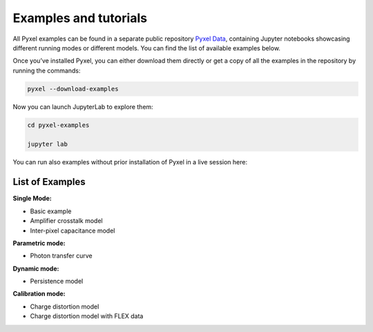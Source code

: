 .. _examples:

======================
Examples and tutorials
======================

All Pyxel examples can be found in a separate public repository
`Pyxel Data <https://gitlab.com/esa/pyxel-data>`_,
containing Jupyter notebooks showcasing different running modes or different models.
You can find the list of available examples below.

Once you’ve installed Pyxel, you can either download them directly
or get a copy of all the examples in the repository by running the commands:

.. code-block:: console

    pyxel --download-examples

Now you can launch JupyterLab to explore them:

.. code-block:: console

    cd pyxel-examples

    jupyter lab

You can run also examples without prior installation of Pyxel in a live session here: |Binder|

.. |Binder| image:: https://static.mybinder.org/badge_logo.svg
   :target: https://mybinder.org/v2/gl/esa%2Fpyxel-data/HEAD?urlpath=lab


List of Examples
----------------

**Single Mode:**

- Basic example
- Amplifier crosstalk model
- Inter-pixel capacitance model

**Parametric mode:**

- Photon transfer curve

**Dynamic mode:**

- Persistence model

**Calibration mode:**

- Charge distortion model
- Charge distortion model with FLEX data
